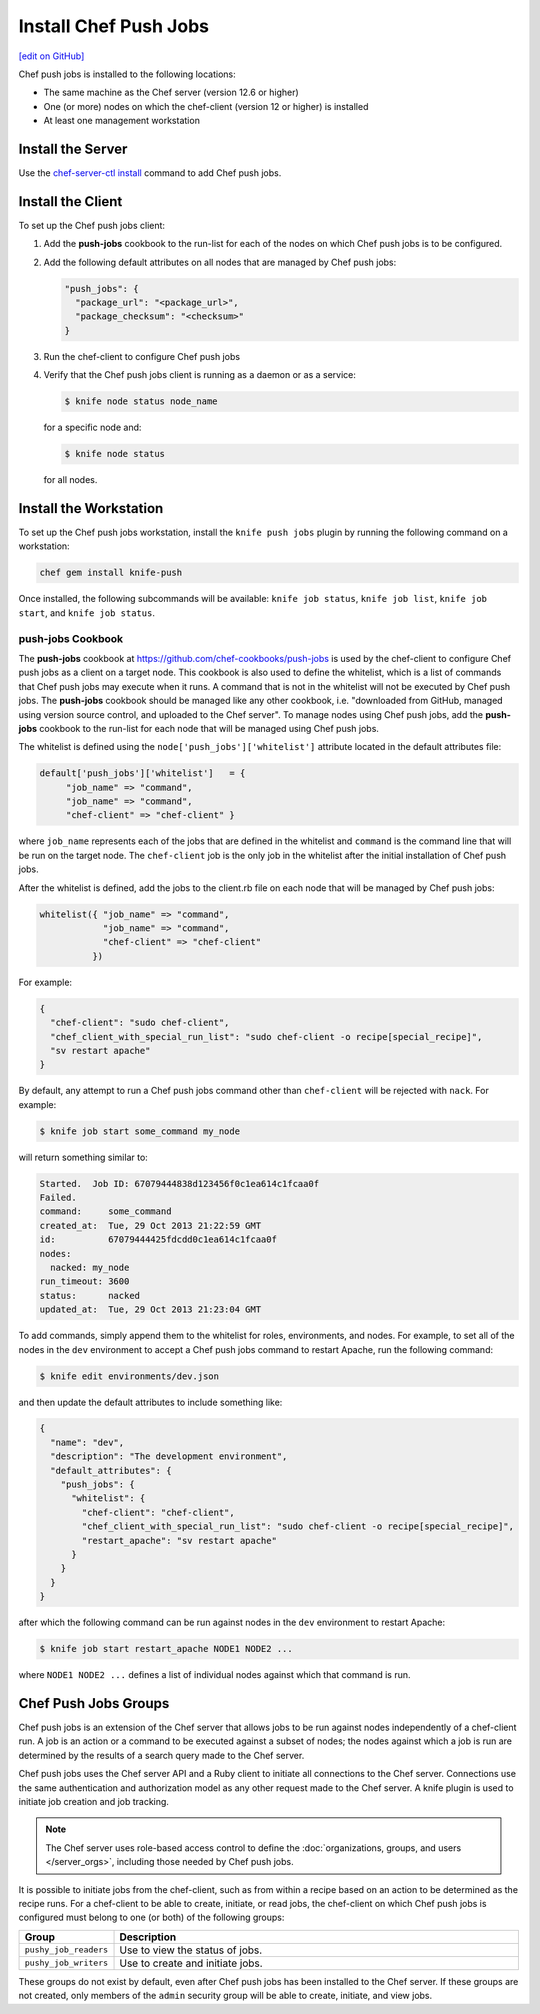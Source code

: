 =====================================================
Install Chef Push Jobs
=====================================================
`[edit on GitHub] <https://github.com/chef/chef-web-docs/blob/master/chef_master/source/install_push_jobs.rst>`__

Chef push jobs is installed to the following locations:

* The same machine as the Chef server (version 12.6 or higher)
* One (or more) nodes on which the chef-client (version 12 or higher) is installed
* At least one management workstation

Install the Server
=====================================================
Use the `chef-server-ctl install <https://docs.chef.io/server/ctl_chef_server.html#install>`_ command to add Chef push jobs.

Install the Client
=====================================================
To set up the Chef push jobs client:

#. Add the **push-jobs** cookbook to the run-list for each of the nodes on which Chef push jobs is to be configured.
#. Add the following default attributes on all nodes that are managed by Chef push jobs:

   .. code-block:: javascript

      "push_jobs": {
        "package_url": "<package_url>",
        "package_checksum": "<checksum>"
      }

#. Run the chef-client to configure Chef push jobs
#. Verify that the Chef push jobs client is running as a daemon or as a service:

   .. code-block:: bash

      $ knife node status node_name

   for a specific node and:

   .. code-block:: bash

      $ knife node status

   for all nodes.

Install the Workstation
=====================================================
To set up the Chef push jobs workstation, install the ``knife push jobs`` plugin by running the following command on a workstation:

.. code-block:: bash

   chef gem install knife-push

Once installed, the following subcommands will be available: ``knife job status``, ``knife job list``, ``knife job start``, and ``knife job status``.

**push-jobs** Cookbook
-----------------------------------------------------
The **push-jobs** cookbook at https://github.com/chef-cookbooks/push-jobs is used by the chef-client to configure Chef push jobs as a client on a target node. This cookbook is also used to define the whitelist, which is a list of commands that Chef push jobs may execute when it runs. A command that is not in the whitelist will not be executed by Chef push jobs. The **push-jobs** cookbook should be managed like any other cookbook, i.e. "downloaded from GitHub, managed using version source control, and uploaded to the Chef server". To manage nodes using Chef push jobs, add the **push-jobs** cookbook to the run-list for each node that will be managed using Chef push jobs.

The whitelist is defined using the ``node['push_jobs']['whitelist']`` attribute located in the default attributes file:

.. code-block:: ruby

   default['push_jobs']['whitelist']   = { 
        "job_name" => "command", 
        "job_name" => "command", 
        "chef-client" => "chef-client" }

where ``job_name`` represents each of the jobs that are defined in the whitelist and ``command`` is the command line that will be run on the target node. The ``chef-client`` job is the only job in the whitelist after the initial installation of Chef push jobs.

After the whitelist is defined, add the jobs to the client.rb file on each node that will be managed by Chef push jobs:

.. code-block:: ruby

   whitelist({ "job_name" => "command", 
               "job_name" => "command", 
               "chef-client" => "chef-client" 
             })

For example:

.. code-block:: ruby

   { 
     "chef-client": "sudo chef-client", 
     "chef_client_with_special_run_list": "sudo chef-client -o recipe[special_recipe]",
     "sv restart apache" 
   }

By default, any attempt to run a Chef push jobs command other than ``chef-client`` will be rejected with ``nack``. For example:

.. code-block:: bash

   $ knife job start some_command my_node

will return something similar to:

.. code-block:: bash

   Started.  Job ID: 67079444838d123456f0c1ea614c1fcaa0f
   Failed.
   command:     some_command
   created_at:  Tue, 29 Oct 2013 21:22:59 GMT
   id:          67079444425fdcdd0c1ea614c1fcaa0f
   nodes:
     nacked: my_node
   run_timeout: 3600
   status:      nacked
   updated_at:  Tue, 29 Oct 2013 21:23:04 GMT

To add commands, simply append them to the whitelist for roles, environments, and nodes. For example, to set all of the nodes in the ``dev`` environment to accept a Chef push jobs command to restart Apache, run the following command:

.. code-block:: bash

   $ knife edit environments/dev.json

and then update the default attributes to include something like:

.. code-block:: javascript

   {
     "name": "dev",
     "description": "The development environment",
     "default_attributes": {
       "push_jobs": {
         "whitelist": {
           "chef-client": "chef-client",
           "chef_client_with_special_run_list": "sudo chef-client -o recipe[special_recipe]",
           "restart_apache": "sv restart apache"
         }
       }
     }
   }

after which the following command can be run against nodes in the ``dev`` environment to restart Apache:

.. code-block:: bash

   $ knife job start restart_apache NODE1 NODE2 ...

where ``NODE1 NODE2 ...`` defines a list of individual nodes against which that command is run.

Chef Push Jobs Groups
=====================================================
.. tag push_jobs_summary

Chef push jobs is an extension of the Chef server that allows jobs to be run against nodes independently of a chef-client run. A job is an action or a command to be executed against a subset of nodes; the nodes against which a job is run are determined by the results of a search query made to the Chef server.

Chef push jobs uses the Chef server API and a Ruby client to initiate all connections to the Chef server. Connections use the same authentication and authorization model as any other request made to the Chef server. A knife plugin is used to initiate job creation and job tracking.

.. end_tag

.. note:: The Chef server uses role-based access control to define the :doc:`organizations, groups, and users </server_orgs>`, including those needed by Chef push jobs.

.. tag server_rbac_groups_push_jobs

It is possible to initiate jobs from the chef-client, such as from within a recipe based on an action to be determined as the recipe runs. For a chef-client to be able to create, initiate, or read jobs, the chef-client on which Chef push jobs is configured must belong to one (or both) of the following groups:

.. list-table::
   :widths: 60 420
   :header-rows: 1

   * - Group
     - Description
   * - ``pushy_job_readers``
     - Use to view the status of jobs.
   * - ``pushy_job_writers``
     - Use to create and initiate jobs.

These groups do not exist by default, even after Chef push jobs has been installed to the Chef server. If these groups are not created, only members of the ``admin`` security group will be able to create, initiate, and view jobs.

.. end_tag

